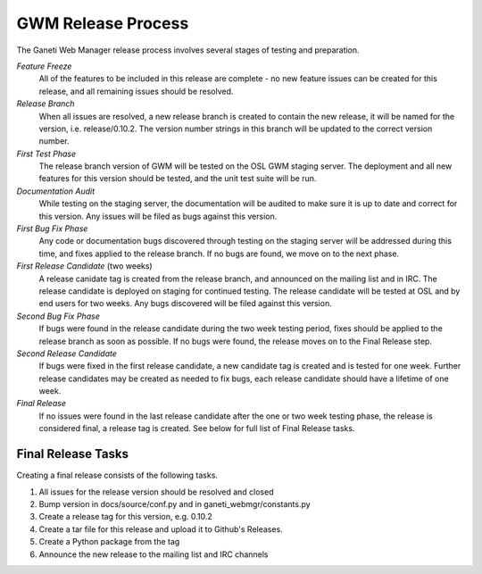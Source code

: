 .. _release:

===================
GWM Release Process
===================

The Ganeti Web Manager release process involves several stages of testing and preparation.

*Feature Freeze*
    All of the features to be included in this release are complete - no new feature issues can be created for this release, and all remaining issues should be resolved.
*Release Branch*
    When all issues are resolved, a new release branch is created to contain the new release, it will be named for the version, i.e. release/0.10.2. The version number strings in this branch will be updated to the correct version number.
*First Test Phase*
    The release branch version of GWM will be tested on the OSL GWM staging server. The deployment and all new features for this version should be tested, and the unit test suite will be run.
*Documentation Audit*
    While testing on the staging server, the documentation will be audited to make sure it is up to date and correct for this version. Any issues will be filed as bugs against this version.
*First Bug Fix Phase*
    Any code or documentation bugs discovered through testing on the staging server will be addressed during this time, and fixes applied to the release branch. If no bugs are found, we move on to the next phase.
*First Release Candidate* (two weeks)
    A release canidate tag is created from the release branch, and announced on the mailing list and in IRC. The release candidate is deployed on staging for continued testing. The release candidate will be tested at OSL and by end users for two weeks. Any bugs discovered will be filed against this version.
*Second Bug Fix Phase*
    If bugs were found in the release candidate during the two week testing period, fixes should be applied to the release branch as soon as possible. If no bugs were found, the release moves on to the Final Release step.
*Second Release Candidate*
    If bugs were fixed in the first release candidate, a new candidate tag is created and is tested for one week. Further release candidates may be created as needed to fix bugs, each release candidate should have a lifetime of one week.
*Final Release*
    If no issues were found in the last release candidate after the one or two week testing phase, the release is considered final, a release tag is created. See below for full list of Final Release tasks.

Final Release Tasks
-------------------

Creating a final release consists of the following tasks.

1. All issues for the release version should be resolved and closed
2. Bump version in docs/source/conf.py and in ganeti_webmgr/constants.py
3. Create a release tag for this version, e.g. 0.10.2
4. Create a tar file for this release and upload it to Github's Releases.
5. Create a Python package from the tag
6. Announce the new release to the mailing list and IRC channels
